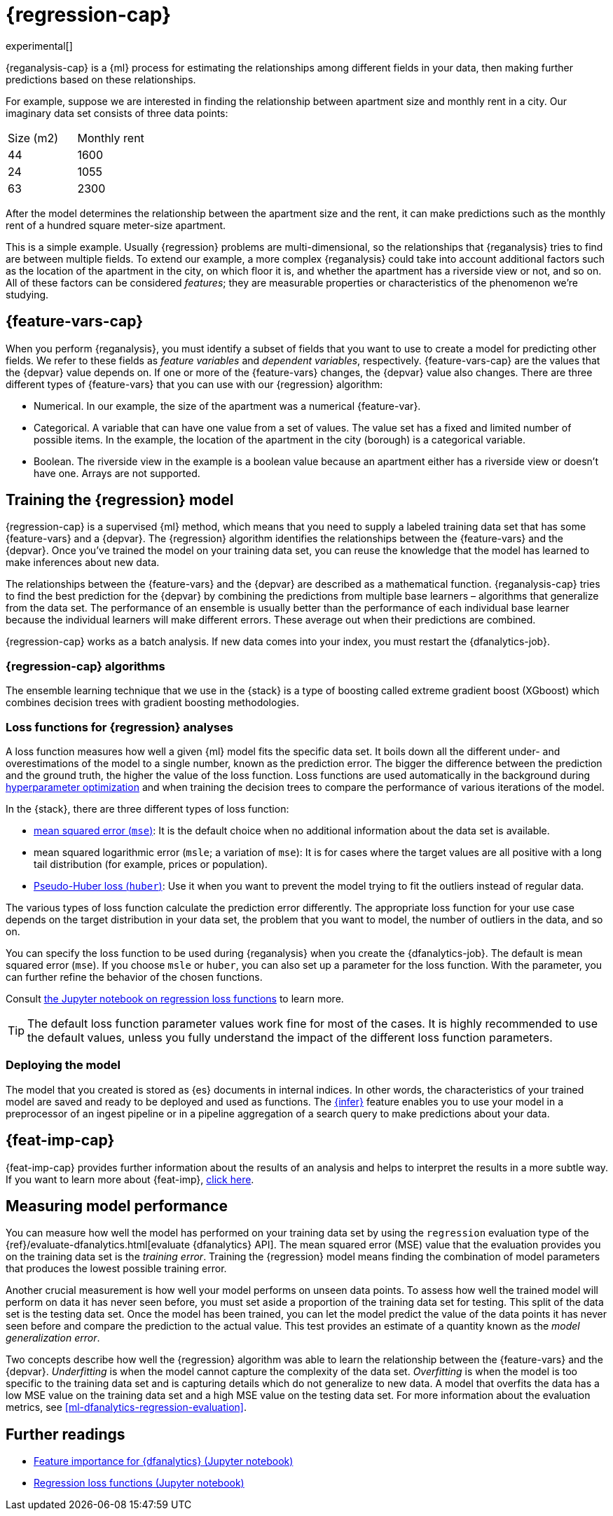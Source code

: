 [role="xpack"]
[[dfa-regression]]
= {regression-cap}

experimental[]

{reganalysis-cap} is a {ml} process for estimating the relationships among 
different fields in your data, then making further predictions based on these 
relationships.

For example, suppose we are interested in finding the relationship between 
apartment size and monthly rent in a city. Our imaginary data set consists of 
three data points:

|===
| Size (m2) | Monthly rent 
| 44        | 1600
| 24        | 1055
| 63        | 2300
|===

After the model determines the relationship between the apartment size and the
rent, it can make predictions such as the monthly rent of a hundred square
meter-size apartment.

This is a simple example. Usually {regression} problems are multi-dimensional, 
so the relationships that {reganalysis} tries to find are between multiple 
fields. To extend our example, a more complex {reganalysis} could take into
account additional factors such as the location of the apartment in the city, on
which floor it is, and whether the apartment has a riverside view or not, and so
on. All of these factors can be considered _features_; they are measurable
properties or characteristics of the phenomenon we're studying.

[[dfa-regression-features]]
== {feature-vars-cap}

When you perform {reganalysis}, you must identify a subset of fields that you 
want to use to create a model for predicting other fields. We refer to these 
fields as _feature variables_ and _dependent variables_, respectively.
{feature-vars-cap} are the values that the {depvar} value depends on. If one or 
more of the {feature-vars} changes, the {depvar} value also changes. There are 
three different types of {feature-vars} that you can use with our {regression} 
algorithm:

* Numerical. In our example, the size of the apartment was a 
  numerical {feature-var}.
* Categorical. A variable that can have one value from a set of values. The 
  value set has a fixed and limited number of possible items. In the example, 
  the location of the apartment in the city (borough) is a categorical variable.
* Boolean. The riverside view in the example is a boolean value because an 
  apartment either has a riverside view or doesn't have one.
Arrays are not supported.

[[dfa-regression-supervised]]
== Training the {regression} model

{regression-cap} is a supervised {ml} method, which means that you need to 
supply a labeled training data set that has some {feature-vars} and a {depvar}. 
The {regression} algorithm identifies the relationships between the
{feature-vars} and the {depvar}. Once you've trained the model on your training
data set, you can reuse the knowledge that the model has learned to make
inferences about new data.

The relationships between the {feature-vars} and the {depvar} are described as a 
mathematical function. {reganalysis-cap} tries to find the best prediction for 
the {depvar} by combining the predictions from multiple base learners – 
algorithms that generalize from the data set. The performance of an ensemble is 
usually better than the performance of each individual base learner because the 
individual learners will make different errors. These average out when their 
predictions are combined.

{regression-cap} works as a batch analysis. If new data comes into your index, 
you must restart the {dfanalytics-job}.


[[dfa-regression-algorithm]]
=== {regression-cap} algorithms

//tag::regression-algorithms[]
The ensemble learning technique that we use in the {stack} is a type of boosting 
called extreme gradient boost (XGboost) which combines decision trees with 
gradient boosting methodologies.
//end::regression-algorithms[]

[[dfa-regression-lossfunction]]
=== Loss functions for {regression} analyses

A loss function measures how well a given {ml} model fits the specific data set. 
It boils down all the different under- and overestimations of the model to a 
single number, known as the prediction error. The bigger the difference between 
the prediction and the ground truth, the higher the value of the loss function. 
Loss functions are used automatically in the background during 
<<hyperparameters,hyperparameter optimization>> and when training the decision 
trees to compare the performance of various iterations of the model.

In the {stack}, there are three different types of loss function:

* https://en.wikipedia.org/wiki/Mean_squared_error[mean squared error (`mse`)]: 
It is the default choice when no additional information about the data set is 
available.
* mean squared logarithmic error (`msle`; a variation of `mse`): It is for 
cases where the target values are all positive with a long tail distribution 
(for example, prices or population).
* https://en.wikipedia.org/wiki/Huber_loss#Pseudo-Huber_loss_function[Pseudo-Huber loss (`huber`)]:
Use it when you want to prevent the model trying to fit the outliers instead of 
regular data.

The various types of loss function calculate the prediction error differently. 
The appropriate loss function for your use case depends on the target 
distribution in your data set, the problem that you want to model, the number of 
outliers in the data, and so on.

You can specify the loss function to be used during {reganalysis} when you 
create the {dfanalytics-job}. The default is mean squared error (`mse`). If you 
choose `msle` or `huber`, you can also set up a parameter for the loss function. 
With the parameter, you can further refine the behavior of the chosen functions.

Consult 
https://github.com/elastic/examples/tree/master/Machine%20Learning/Regression%20Loss%20Functions[the Jupyter notebook on regression loss functions] 
to learn more.

TIP: The default loss function parameter values work fine for most of the cases. 
It is highly recommended to use the default values, unless you fully understand 
the impact of the different loss function parameters.


[[dfa-regression-deploy]]
=== Deploying the model

The model that you created is stored as {es} documents in internal indices. In 
other words, the characteristics of your trained model are saved and ready to be 
deployed and used as functions. The <<ml-inference,{infer}>> feature enables you 
to use your model in a preprocessor of an ingest pipeline or in a pipeline 
aggregation of a search query to make predictions about your data.


[[dfa-regression-feature-importance]]
== {feat-imp-cap}

{feat-imp-cap} provides further information about the results of an analysis and 
helps to interpret the results in a more subtle way. If you want to learn more 
about {feat-imp}, <<ml-feature-importance,click here>>.

[[dfa-regression-evaluation]]
== Measuring model performance

You can measure how well the model has performed on your training data set by 
using the `regression` evaluation type of the 
{ref}/evaluate-dfanalytics.html[evaluate {dfanalytics} API]. The mean squared 
error (MSE) value that the evaluation provides you on the training data set is 
the _training error_. Training the {regression} model means finding the 
combination of model parameters that produces the lowest possible training 
error.

Another crucial measurement is how well your model performs on unseen 
data points. To assess how well the trained model will perform on data it has 
never seen before, you must set aside a proportion of the training data set for 
testing. This split of the data set is the testing data set. Once the model has 
been trained, you can let the model 
predict the value of the data points it has never seen before and compare the 
prediction to the actual value. This test provides an estimate of a quantity 
known as the _model generalization error_.

Two concepts describe how well the {regression} algorithm was able to learn the 
relationship between the {feature-vars} and the {depvar}. _Underfitting_ is when 
the model cannot capture the complexity of the data set. _Overfitting_ is when 
the model is too specific to the training data set and is capturing details 
which do not generalize to new data. A model that overfits the data has a 
low MSE value on the training data set and a high MSE value on the testing 
data set. For more information about the evaluation metrics, see 
<<ml-dfanalytics-regression-evaluation>>.

[[dfa-regression-readings]]
== Further readings

* https://github.com/elastic/examples/tree/master/Machine%20Learning/Feature%20Importance[Feature importance for {dfanalytics} (Jupyter notebook)]

* https://github.com/elastic/examples/tree/master/Machine%20Learning/Regression%20Loss%20Functions[Regression loss functions (Jupyter notebook)]